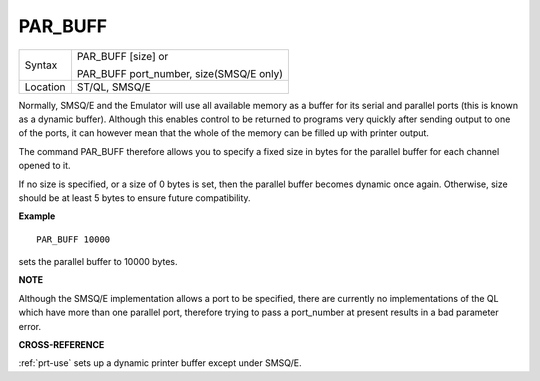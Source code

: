 ..  _par-buff:

PAR\_BUFF
=========

+----------+------------------------------------------------------------------+
| Syntax   | PAR\_BUFF [size] or                                              |
|          |                                                                  |
|          | PAR\_BUFF port\_number, size(SMSQ/E only)                        |
+----------+------------------------------------------------------------------+
| Location | ST/QL, SMSQ/E                                                    |
+----------+------------------------------------------------------------------+

Normally, SMSQ/E and the Emulator will use all available memory as a
buffer for its serial and parallel ports (this is known as a dynamic
buffer). Although this enables control to be returned to programs very
quickly after sending output to one of the ports, it can however mean
that the whole of the memory can be filled up with printer output.

The command PAR\_BUFF therefore allows you to specify a fixed size in bytes
for the parallel buffer for each channel opened to it.

If no size is specified, or a size of 0 bytes is set, then the parallel buffer becomes
dynamic once again. Otherwise, size should be at least 5 bytes to ensure future compatibility.

**Example**

::

    PAR_BUFF 10000

sets the parallel buffer to 10000 bytes.

**NOTE**

Although the SMSQ/E implementation allows a port to be specified, there
are currently no implementations of the QL which have more than one
parallel port, therefore trying to pass a port\_number at present
results in a bad parameter error.

**CROSS-REFERENCE**

:ref:`prt-use` sets up a dynamic printer buffer
except under SMSQ/E.

